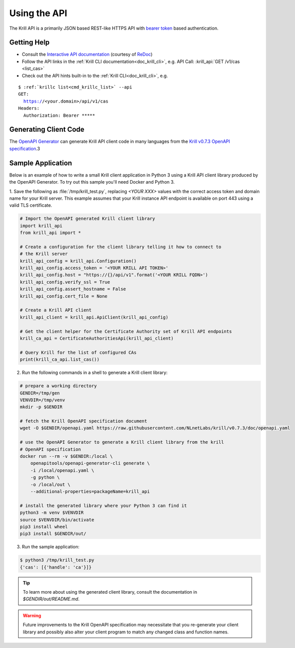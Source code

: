 .. _doc_krill_using_api:

Using the API
=============

The Krill API is a primarily JSON based REST-like HTTPS API with `bearer token
<https://swagger.io/docs/specification/authentication/bearer-authentication/>`_
based authentication.

Getting Help
------------

- Consult the `Interactive API documentation <http://redocly.github.io/redoc/?url=https://raw.githubusercontent.com/NLnetLabs/krill/v0.8.0/doc/openapi.yaml>`_ (courtesy of `ReDoc <https://github.com/Redocly/redoc>`_)
- Follow the API links in the :ref:`Krill CLI documentation<doc_krill_cli>`, e.g. API Call: :krill_api:`GET /v1/cas <list_cas>`
- Check out the API hints built-in to the :ref:`Krill CLI<doc_krill_cli>`, e.g.

.. parsed-literal::

   $ :ref:`krillc list<cmd_krillc_list>` --api
   GET:
     https://<your.domain>/api/v1/cas
   Headers:
     Authorization: Bearer \*\*\*\*\*


Generating Client Code
----------------------

The `OpenAPI Generator <https://openapi-generator.tech/>`_ can generate Krill
API client code in many languages from the `Krill v0.7.3 OpenAPI specification <https://github.com/NLnetLabs/krill/blob/v0.7.3/doc/openapi.yaml>`_.3

Sample Application
------------------

Below is an example of how to write a small Krill client application in Python 3
using a Krill API client library produced by the OpenAPI Generator. To try out
this sample you'll need Docker and Python 3.

1. Save the following as :file:`/tmp/krill_test.py`, replacing `<YOUR XXX>`
values with the correct access token and domain name for your Krill server. This
example assumes that your Krill instance API endpoint is available on port 443
using a valid TLS certificate.

.. code-block:: python3

   # Import the OpenAPI generated Krill client library
   import krill_api
   from krill_api import *

   # Create a configuration for the client library telling it how to connect to
   # the Krill server
   krill_api_config = krill_api.Configuration()
   krill_api_config.access_token = '<YOUR KRILL API TOKEN>'
   krill_api_config.host = "https://{}/api/v1".format('<YOUR KRILL FQDN>')
   krill_api_config.verify_ssl = True
   krill_api_config.assert_hostname = False
   krill_api_config.cert_file = None

   # Create a Krill API client
   krill_api_client = krill_api.ApiClient(krill_api_config)

   # Get the client helper for the Certificate Authority set of Krill API endpoints
   krill_ca_api = CertificateAuthoritiesApi(krill_api_client)

   # Query Krill for the list of configured CAs
   print(krill_ca_api.list_cas())

2. Run the following commands in a shell to generate a Krill client library:

.. code-block:: bash

   # prepare a working directory
   GENDIR=/tmp/gen
   VENVDIR=/tmp/venv
   mkdir -p $GENDIR

   # fetch the Krill OpenAPI specification document
   wget -O $GENDIR/openapi.yaml https://raw.githubusercontent.com/NLnetLabs/krill/v0.7.3/doc/openapi.yaml

   # use the OpenAPI Generator to generate a Krill client library from the krill
   # OpenAPI specification
   docker run --rm -v $GENDIR:/local \
       openapitools/openapi-generator-cli generate \
       -i /local/openapi.yaml \
       -g python \
       -o /local/out \
       --additional-properties=packageName=krill_api

   # install the generated library where your Python 3 can find it
   python3 -m venv $VENVDIR
   source $VENVDIR/bin/activate
   pip3 install wheel
   pip3 install $GENDIR/out/

3. Run the sample application:

.. code-block:: bash

   $ python3 /tmp/krill_test.py
   {'cas': [{'handle': 'ca'}]}

.. Tip:: To learn more about using the generated client library, consult the
         documentation in `$GENDIR/out/README.md`.

.. Warning::

   Future improvements to the Krill OpenAPI specification may necessitate that
   you re-generate your client library and possibly also alter your client
   program to match any changed class and function names.

